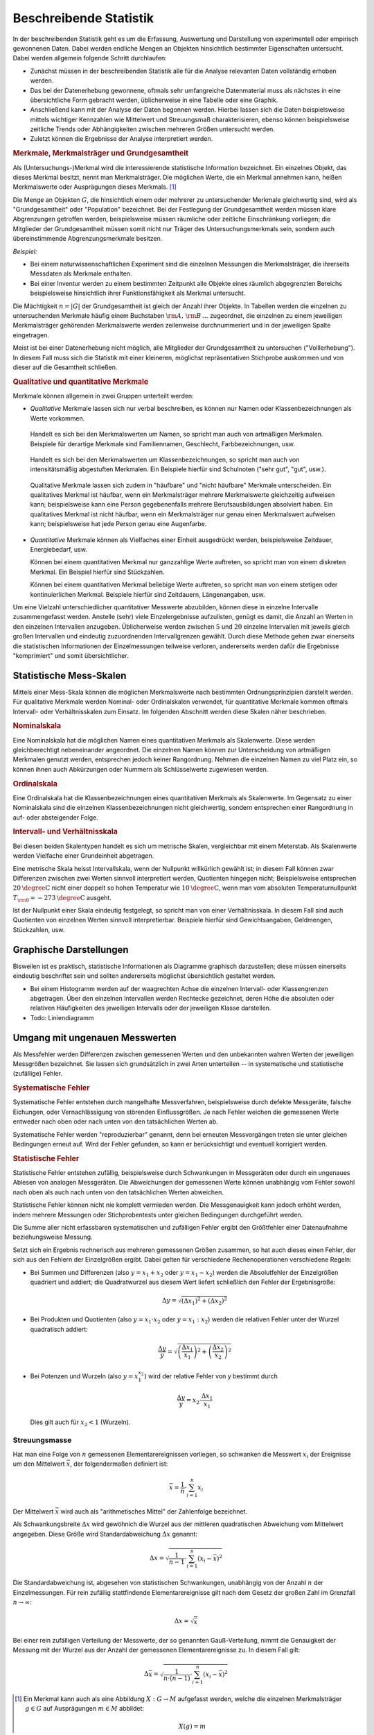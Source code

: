 
.. _Beschreibende Statistik:

Beschreibende Statistik
=======================

In der beschreibenden Statistik geht es um die Erfassung, Auswertung und
Darstellung von experimentell oder empirisch gewonnenen Daten. Dabei werden
endliche Mengen an Objekten hinsichtlich bestimmter Eigenschaften untersucht.
Dabei werden allgemein folgende Schritt durchlaufen:

* Zunächst müssen in der beschreibenden Statistik alle für die Analyse
  relevanten Daten vollständig erhoben werden.
* Das bei der Datenerhebung gewonnene, oftmals sehr umfangreiche Datenmaterial
  muss als nächstes in eine übersichtliche Form gebracht werden, üblicherweise
  in eine Tabelle oder eine Graphik.
* Anschließend kann mit der Analyse der Daten begonnen werden. Hierbei lassen
  sich die Daten beispielsweise mittels wichtiger Kennzahlen wie Mittelwert und
  Streuungsmaß charakterisieren, ebenso können beispielsweise zeitliche Trends
  oder Abhängigkeiten zwischen mehreren Größen untersucht werden.
* Zuletzt können die Ergebnisse der Analyse interpretiert werden.


..  Um Daten bearbeiten und auswerten zu können, brauchst Du zunächst Daten, die
..  noch nicht bearbeitet sind. Solche Daten bezeichnet man überlicherweise als "UrListe"

.. index:: Merkmal, Merkmalsträger, Ausprägung
.. _Merkmale, Merkmalsträger und Grundgesamtheit:

.. rubric:: Merkmale, Merkmalsträger und Grundgesamtheit

Als (Untersuchungs-)Merkmal wird die interessierende statistische Information
bezeichnet. Ein einzelnes Objekt, das dieses Merkmal besitzt, nennt man
Merkmalsträger. Die möglichen Werte, die ein Merkmal annehmen kann, heißen
Merkmalswerte oder Ausprägungen dieses Merkmals. [#]_

.. Merkmalsträger: Auch statistische Einheit oder Untersuchungseinheit genannt
.. Bei Experimenten: Versuchseinheiten, bei Beobachtungsstudien Beobachtungseinheiten
.. Merkmale: Auch Variablen genannt.

.. index:: Grundgesamtheit

Die Menge an Objekten :math:`G`, die hinsichtlich einem oder mehrerer zu
untersuchender Merkmale gleichwertig sind, wird als "Grundgesamtheit" oder
"Population" bezeichnet. Bei der Festlegung der Grundgesamtheit werden müssen
klare Abgrenzungen getroffen werden, beispielsweise müssen räumliche oder
zeitliche Einschränkung vorliegen; die Mitglieder der Grundgesamtheit müssen
somit nicht nur Träger des Untersuchungsmerkmals sein, sondern auch
übereinstimmende Abgrenzungsmerkmale besitzen.

*Beispiel:*

* Bei einem naturwissenschaftlichen Experiment sind die einzelnen Messungen die
  Merkmalsträger, die ihrerseits Messdaten als Merkmale enthalten.
* Bei einer Inventur werden zu einem bestimmten Zeitpunkt alle Objekte eines
  räumlich abgegrenzten Bereichs beispielsweise hinsichtlich ihrer
  Funktionsfähigkeit als Merkmal untersucht.

Die Mächtigkeit :math:`n = |G|` der Grundgesamtheit ist gleich der Anzahl ihrer
Objekte. In Tabellen werden die einzelnen zu untersuchenden Merkmale häufig
einem Buchstaben :math:`\rm{A},\, \rm{B}\, \ldots` zugeordnet, die einzelnen zu
einem jeweiligen Merkmalsträger gehörenden Merkmalswerte werden zeilenweise
durchnummeriert und in der jeweiligen Spalte eingetragen.

.. Die einzelnen Objekte werden üblicherweise mit einem
.. Unterscheidungszeichen ("Schlüssel") :math:`\varepsilon _{\rm{i}}` versehen
.. (wobei :math:`i` eine Zahl aus der Menge :math:`1,\,2,\,3,\ldots,n` ist). Jeder
.. Datensatz, der zu einem einzelnen Objekt gehört, umfasst zusätzlich ein oder
.. mehrere Merkmale :math:`(\alpha _{\rm{i}})`.


Meist ist bei einer Datenerhebung nicht möglich, alle Mitglieder der
Grundgesamtheit zu untersuchen ("Volllerhebung"). In diesem Fall muss sich die
Statistik mit einer kleineren, möglichst repräsentativen Stichprobe auskommen
und von dieser auf die Gesamtheit schließen.


.. _Qualitative und quantitative Merkmale:

.. rubric:: Qualitative und quantitative Merkmale

Merkmale können allgemein in zwei Gruppen unterteilt werden:

* *Qualitative* Merkmale lassen sich nur verbal beschreiben, es können nur
  Namen oder Klassenbezeichnungen als Werte vorkommen.

.. _Artmäßige Merkmale:

  Handelt es sich bei den Merkmalswerten um Namen, so spricht man auch von
  artmäßigen Merkmalen. Beispiele für derartige Merkmale sind Familiennamen,
  Geschlecht, Farbbezeichnungen, usw.

.. _Intensitätsmäßig abgestufte Merkmale:

  Handelt es sich bei den Merkmalswerten um Klassenbezeichnungen, so spricht man
  auch von intensitätsmäßig abgestuften Merkmalen. Ein Beispiele hierfür sind
  Schulnoten ("sehr gut", "gut", usw.).

.. _Häufbare Merkmale:

  Qualitative Merkmale lassen sich zudem in "häufbare" und "nicht häufbare"
  Merkmale unterscheiden. Ein qualitatives Merkmal ist häufbar, wenn ein
  Merkmalsträger mehrere Merkmalswerte gleichzeitig aufweisen kann;
  beispielsweise kann eine Person gegebenenfalls mehrere Berufsausbildungen
  absolviert haben. Ein qualitatives Merkmal ist nicht häufbar, wenn ein
  Merkmalsträger nur genau einen Merkmalswert aufweisen kann; beispielsweise
  hat jede Person genau eine Augenfarbe.

* *Quantitative* Merkmale können als Vielfaches einer Einheit ausgedrückt
  werden, beispielsweise Zeitdauer, Energiebedarf, usw.

  Können bei einem quantitativen Merkmal nur ganzzahlige Werte auftreten, so
  spricht man von einem diskreten Merkmal. Ein Beispiel hierfür sind
  Stückzahlen.

  Können bei einem quantitativen Merkmal beliebige Werte auftreten, so spricht
  man von einem stetigen oder kontinuierlichen Merkmal. Beispiele hierfür sind
  Zeitdauern, Längenangaben, usw.

.. Quasi-stetig: zwar diskret, aber sehr feingradig abgestuft.

.. Durch Rundungen oder Bildung von Intervallen kann jede stetige Variable zu
.. einer diskreten Variablen gemacht werden.

Um eine Vielzahl unterschiedlicher quantitativer Messwerte abzubilden, können
diese in einzelne Intervalle zusammengefasst werden. Anstelle (sehr) viele
Einzelergebnisse aufzulisten, genügt es damit, die Anzahl an Werten in den
einzelnen Intervallen anzugeben. Üblicherweise werden zwischen :math:`5` und
:math:`20` einzelne Intervallen mit jeweils gleich großen Intervallen und
eindeutig zuzuordnenden Intervallgrenzen gewählt. Durch diese Methode gehen zwar
einerseits die statistischen Informationen der Einzelmessungen teilweise
verloren, andererseits werden dafür die Ergebnisse "komprimiert" und somit
übersichtlicher.


.. _Statistische Mess-Skalen:

Statistische Mess-Skalen
------------------------

Mittels einer Mess-Skala können die möglichen Merkmalswerte nach bestimmten
Ordnungsprinzipien darstellt werden. Für qualitative Merkmale werden Nominal-
oder Ordinalskalen verwendet, für quantitative Merkmale kommen oftmals
Intervall- oder Verhältnisskalen zum Einsatz. Im folgenden Abschnitt werden
diese Skalen näher beschrieben.

.. _Nominalskala:

.. rubric:: Nominalskala

Eine Nominalskala hat die möglichen Namen eines quantitativen Merkmals als
Skalenwerte. Diese werden gleichberechtigt nebeneinander angeordnet. Die
einzelnen Namen können zur Unterscheidung von artmäßigen Merkmalen genutzt
werden, entsprechen jedoch keiner Rangordnung. Nehmen die einzelnen
Namen zu viel Platz ein, so können ihnen auch Abkürzungen oder Nummern als
Schlüsselwerte zugewiesen werden.

.. Familienstand: ledig, verheiratet, geschieden, verwitwet
.. Baden-Württemberg: 08 Bayern: 09
.. nur zwei mögliche Ausprägungen: binäre Variable

.. _Ordinalskala:

.. rubric:: Ordinalskala

Eine Ordinalskala hat die Klassenbezeichnungen eines quantitativen Merkmals als
Skalenwerte. Im Gegensatz zu einer Nominalskala sind die einzelnen
Klassenbezeichnungen nicht gleichwertig, sondern entsprechen einer Rangordnung
in auf- oder absteigender Folge.

.. rubric:: Intervall- und Verhältnisskala

Bei diesen beiden Skalentypen handelt es sich um metrische Skalen, vergleichbar
mit einem Meterstab. Als Skalenwerte werden Vielfache einer Grundeinheit
abgetragen.

Eine metrische Skala heisst Intervallskala, wenn der Nullpunkt willkürlich
gewählt ist; in diesem Fall können zwar Differenzen zwischen zwei Werten
sinnvoll interpretiert werden, Quotienten hingegen nicht; Beispielsweise
entsprechen :math:`\unit[20]{\degree C}` nicht einer doppelt so hohen Temperatur
wie :math:`\unit[10]{\degree C}`, wenn man vom absoluten Temperaturnullpunkt
:math:`T _{\rm{0}} = \unit[-273]{\degree C}` ausgeht.

Ist der Nullpunkt einer Skala eindeutig festgelegt, so spricht man von einer
Verhältnisskala. In diesem Fall sind auch Quotienten von einzelnen Werten
sinnvoll interpretierbar. Beispiele hierfür sind Gewichtsangaben, Geldmengen,
Stückzahlen, usw.


.. _Graphische Darstellungen:

Graphische Darstellungen
------------------------

Bisweilen ist es praktisch, statistische Informationen als Diagramme graphisch
darzustellen; diese müssen einerseits eindeutig beschriftet sein und sollten
andererseits möglichst übersichtlich gestaltet werden.

* Bei einem Histogramm werden auf der waagrechten Achse die einzelnen Intervall-
  oder Klassengrenzen abgetragen. Über den einzelnen Intervallen werden
  Rechtecke gezeichnet, deren Höhe die absoluten oder relativen Häufigkeiten
  des jeweiligen Intervalls oder der jeweiligen Klasse darstellen.

* Todo: Liniendiagramm



.. _Umgang mit ungenauen Messwerten:

Umgang mit ungenauen Messwerten
-------------------------------

Als Messfehler werden Differenzen zwischen gemessenen Werten und den unbekannten
wahren Werten der jeweiligen Messgrößen bezeichnet. Sie lassen sich
grundsätzlich in zwei Arten unterteilen -- in systematische und statistische
(zufällige) Fehler.

.. rubric:: Systematische Fehler

Systematische Fehler entstehen durch mangelhafte Messverfahren, beispielsweise
durch defekte Messgeräte, falsche Eichungen, oder Vernachlässigung von störenden
Einflussgrößen. Je nach Fehler weichen die gemessenen Werte entweder nach oben
oder nach unten von den tatsächlichen Werten ab.

Systematische Fehler werden "reproduzierbar" genannt, denn bei erneuten
Messvorgängen treten sie unter gleichen Bedingungen erneut auf. Wird der Fehler
gefunden, so kann er berücksichtigt und eventuell korrigiert werden.

.. rubric:: Statistische Fehler

Statistische Fehler entstehen zufällig, beispielsweise durch Schwankungen in
Messgeräten oder durch ein ungenaues Ablesen von analogen Messgeräten. Die
Abweichungen der gemessenen Werte können unabhängig vom Fehler sowohl nach oben
als auch nach unten von den tatsächlichen Werten abweichen.

.. Statistisches Rauschen aufgrund diskreter, nicht-kontinuierlicher Messprozesse.
.. Messung somit diskrete Folge von Elementarereignissen
.. Beispiel Geigerzähler; thermisches Rauschen

Statistische Fehler können nicht nie komplett vermieden werden. Die
Messgenauigkeit kann jedoch erhöht werden, indem mehrere Messungen oder
Stichprobentests unter gleichen Bedingungen durchgeführt werden.

Die Summe aller nicht erfassbaren systematischen und zufälligen Fehler ergibt
den Größtfehler einer Datenaufnahme beziehungsweise Messung.

Setzt sich ein Ergebnis rechnerisch aus mehreren gemessenen Größen zusammen,
so hat auch dieses einen Fehler, der sich aus den Fehlern der Einzelgrößen
ergibt. Dabei gelten für verschiedene Rechenoperationen verschiedene Regeln:

* Bei Summen und Differenzen (also :math:`y = x_1 + x_2` oder :math:`y = x_1
  -x_2`) werden die Absolutfehler der Einzelgrößen quadriert und addiert;
  die Quadratwurzel aus diesem Wert liefert schließlich den Fehler der
  Ergebnisgröße:

  .. math::

      \Delta y = \sqrt{(\Delta x_1)^2 + (\Delta x_2)^2}

* Bei Produkten und Quotienten (also :math:`y = x_1 \cdot x_2` oder :math:`y
  = x_1 : x_2`) werden die relativen Fehler unter der Wurzel quadratisch
  addiert:

  .. math::

      \frac{\Delta y}{y} = \sqrt{\left(\frac{\Delta x_1}{x_1}\right)^2 +
      \left(\frac{\Delta x_2}{x_2}\right)^2}

* Bei Potenzen und Wurzeln (also :math:`y = x_1^{x_2}`) wird der relative
  Fehler von y bestimmt durch

  .. math::

      \frac{\Delta y}{y} = x_2 \cdot \frac{\Delta x_1}{\;x_1}

  Dies gilt auch für :math:`x_2 < 1` (Wurzeln).


Streuungsmasse
^^^^^^^^^^^^^^

Hat man eine Folge von :math:`n` gemessenen Elementarereignissen vorliegen, so
schwanken die Messwert :math:`x_i` der Ereignisse um den Mittelwert
:math:`\bar{x}`, der folgendermaßen definiert ist:

.. math::

    \bar{x} = \frac{1}{n} \cdot \sum_{i=1}^{n} x_i

Der Mittelwert :math:`\bar{x}` wird auch als "arithmetisches Mittel" der
Zahlenfolge bezeichnet.

Als Schwankungsbreite :math:`\Delta x` wird gewöhnich die Wurzel aus der
mittleren quadratischen Abweichung vom Mittelwert angegeben. Diese Größe wird
Standardabweichung :math:`\Delta x` genannt:

.. math::

    \Delta x = \sqrt{\frac{1}{n-1} \cdot \sum_{i=1}^{n} (x_i - \bar{x})^2}

Die Standardabweichung ist, abgesehen von statistischen Schwankungen, unabhängig
von der Anzahl :math:`n` der Einzelmessungen. Für rein zufällig stattfindende
Elementarereignisse gilt nach dem Gesetz der großen Zahl im Grenzfall :math:`n
\to  \infty`:

.. math::

    \Delta x = \sqrt{\bar{x}}

Bei einer rein zufälligen Verteilung der Messwerte, der so genannten
Gauß-Verteilung, nimmt die Genauigkeit der Messung mit der Wurzel aus der Anzahl
der gemessenen Elementarereignisse zu. In diesem Fall gilt:

.. absoluter relativer Fehler (siehe Bergmann-Schäfer - Mechanik)

.. math::

    \Delta \bar{x} = \sqrt{\frac{1}{n \cdot (n-1)} \cdot \sum_{i=1}^{n} (x_i -
    \bar{x})^2}



.. raw:: html

    <hr />

.. only:: html

    .. rubric:: Anmerkungen:

.. [#] Ein Merkmal kann auch als eine Abbildung :math:`X: G \to M` aufgefasst
    werden, welche die einzelnen Merkmalsträger :math:`g \in G` auf Ausprägungen
    :math:`m \in M` abbildet:

    .. math::

        X(g) = m



